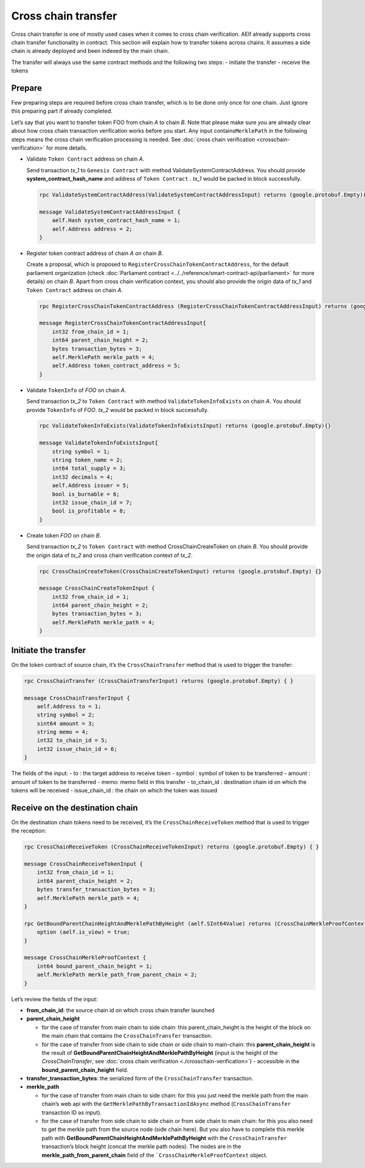 Cross chain transfer
====================

Cross chain transfer is one of mostly used cases when it comes to cross
chain verification. AElf already supports cross chain transfer
functionality in contract. This section will explain how to transfer
tokens across chains. It assumes a side chain is already deployed and
been indexed by the main chain.

The transfer will always use the same contract methods and the following
two steps: - initiate the transfer - receive the tokens

Prepare
-------

Few preparing steps are required before cross chain transfer, which is
to be done only once for one chain. Just ignore this preparing part if
already completed.

Let’s say that you want to transfer token FOO from chain *A* to chain *B*.
Note that please make sure you are already clear about how cross chain
transaction verification works before you start. Any input
contains\ ``MerklePath`` in the following steps means the cross chain
verification processing is needed. See :doc:`cross chain verification <crosschain-verification>`
for more details.

-  Validate ``Token Contract`` address on chain *A*.

   Send transaction *tx_1* to ``Genesis Contract`` with method
   ValidateSystemContractAddress. You should provide
   **system_contract_hash_name** and address of ``Token Contract`` .
   *tx_1* would be packed in block successfully.

   .. code:: protobuf

        rpc ValidateSystemContractAddress(ValidateSystemContractAddressInput) returns (google.protobuf.Empty){}

        message ValidateSystemContractAddressInput {
            aelf.Hash system_contract_hash_name = 1;
            aelf.Address address = 2;
        }

-  Register token contract address of chain *A* on chain *B*.

   Create a proposal, which is proposed to
   ``RegisterCrossChainTokenContractAddress``, for the default
   parliament organization (check :doc:`Parliament contract <../../reference/smart-contract-api/parliament>`
   for more details) on chain *B*. Apart from cross chain verification
   context, you should also provide the origin data of *tx_1* and
   ``Token Contract`` address on chain *A*.

   .. code:: protobuf

        rpc RegisterCrossChainTokenContractAddress (RegisterCrossChainTokenContractAddressInput) returns (google.protobuf.Empty) {}

        message RegisterCrossChainTokenContractAddressInput{
            int32 from_chain_id = 1;
            int64 parent_chain_height = 2;
            bytes transaction_bytes = 3;
            aelf.MerklePath merkle_path = 4;
            aelf.Address token_contract_address = 5;
        }

-  Validate ``TokenInfo`` of *FOO* on chain *A*.

   Send transaction *tx_2* to ``Token Contract`` with method
   ``ValidateTokenInfoExists`` on chain *A*. You should provide
   ``TokenInfo`` of *FOO*. *tx_2* would be packed in block
   successfully.

   .. code:: protobuf

        rpc ValidateTokenInfoExists(ValidateTokenInfoExistsInput) returns (google.protobuf.Empty){}

        message ValidateTokenInfoExistsInput{
            string symbol = 1;
            string token_name = 2;
            int64 total_supply = 3;
            int32 decimals = 4;
            aelf.Address issuer = 5;
            bool is_burnable = 6;
            int32 issue_chain_id = 7;
            bool is_profitable = 8;
        }

-  Create token *FOO* on chain *B*.

   Send transaction *tx_2* to ``Token Contract`` with method
   CrossChainCreateToken on chain *B*. You should provide the origin
   data of *tx_2* and cross chain verification context of *tx_2*.

   .. code:: protobuf

        rpc CrossChainCreateToken(CrossChainCreateTokenInput) returns (google.protobuf.Empty) {}

        message CrossChainCreateTokenInput {
            int32 from_chain_id = 1;
            int64 parent_chain_height = 2;
            bytes transaction_bytes = 3;
            aelf.MerklePath merkle_path = 4;
        }

Initiate the transfer
---------------------

On the token contract of source chain, it’s the ``CrossChainTransfer``
method that is used to trigger the transfer:

.. code:: protobuf

       rpc CrossChainTransfer (CrossChainTransferInput) returns (google.protobuf.Empty) { }

       message CrossChainTransferInput {
           aelf.Address to = 1; 
           string symbol = 2;
           sint64 amount = 3;
           string memo = 4;
           int32 to_chain_id = 5; 
           int32 issue_chain_id = 6;
       }

The fields of the input: - to : the target address to receive token -
symbol : symbol of token to be transferred - amount : amount of token to
be transferred - memo: memo field in this transfer - to_chain_id :
destination chain id on which the tokens will be received -
issue_chain_id : the chain on which the token was issued

Receive on the destination chain
--------------------------------

On the destination chain tokens need to be received, it’s the
``CrossChainReceiveToken`` method that is used to trigger the reception:

.. code:: protobuf

       rpc CrossChainReceiveToken (CrossChainReceiveTokenInput) returns (google.protobuf.Empty) { }

       message CrossChainReceiveTokenInput {
           int32 from_chain_id = 1;
           int64 parent_chain_height = 2;
           bytes transfer_transaction_bytes = 3;
           aelf.MerklePath merkle_path = 4;
       }

       rpc GetBoundParentChainHeightAndMerklePathByHeight (aelf.SInt64Value) returns (CrossChainMerkleProofContext) {
           option (aelf.is_view) = true;
       }

       message CrossChainMerkleProofContext {
           int64 bound_parent_chain_height = 1;
           aelf.MerklePath merkle_path_from_parent_chain = 2;
       }

Let’s review the fields of the input: 

- **from_chain_id**: the source chain id on which cross chain transfer launched 

- **parent_chain_height**
  
  - for the case of transfer from main chain to side chain: this parent_chain_height is the height of the block on the main chain that contains the ``CrossChainTransfer`` transaction. 
  
  - for the case of transfer from side chain to side chain or side chain to main-chain: this **parent_chain_height** is the result of **GetBoundParentChainHeightAndMerklePathByHeight** (input is the height of the *CrossChainTransfer*, see :doc:`cross chain verification <./crosschain-verification>`) - accessible in the **bound_parent_chain_height** field. 

- **transfer_transaction_bytes**: the serialized form of the ``CrossChainTransfer`` transaction. 

- **merkle_path**
  
  - for the case of transfer from main chain to side chain: for this you just need the merkle path from the main chain’s web api with the ``GetMerklePathByTransactionIdAsync`` method (``CrossChainTransfer`` transaction ID as input). 
  
  - for the case of transfer from side chain to side chain or from side chain to main chain: for this you also need to get the merkle path from the source node (side chain here). But you also have to complete this merkle path with **GetBoundParentChainHeightAndMerklePathByHeight** with the ``CrossChainTransfer`` transaction’s block height (concat the merkle path nodes). The nodes are in the **merkle_path_from_parent_chain** field of the ```CrossChainMerkleProofContext`` object.
